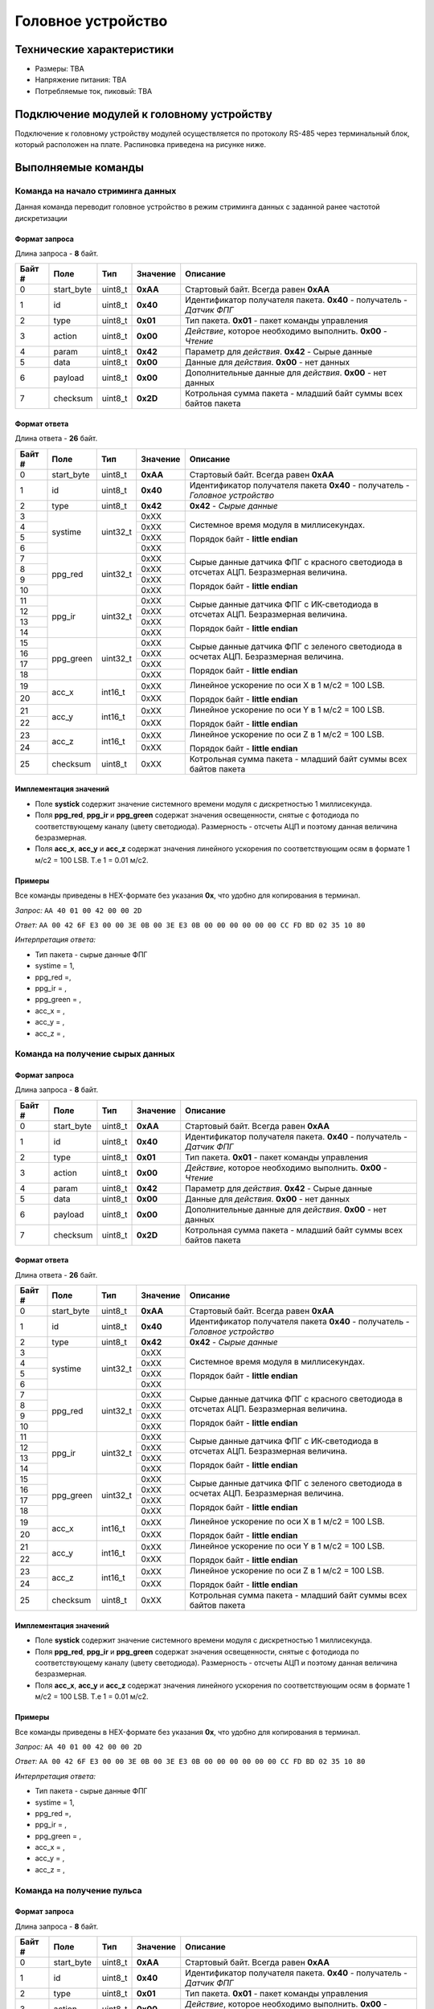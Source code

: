###########################
Головное устройство
###########################

.. image:: images/system_balalaika.jpg

==========================
Технические характеристики
==========================

* Размеры: TBA

* Напряжение питания: TBA

* Потребляемые ток, пиковый: TBA

==========================
Подключение модулей к головному устройству
==========================

Подключение к головному устройству модулей осуществляется по протоколу RS-485 через терминальный блок, который расположен на плате. Распиновка приведена на рисунке ниже.

.. image:: images/sh04w.png

==========================
Выполняемые команды
==========================

**************************
Команда на начало стриминга данных
**************************

Данная команда переводит головное устройство в режим стриминга данных с заданной ранее частотой дискретизации

Формат запроса
==========================

Длина запроса - **8** байт.

+--------+-------------+----------------+---------------+----------------------------------------------------------------+
| Байт # | Поле        | Тип            | Значение      | Описание                                                       |
+========+=============+================+===============+================================================================+
| 0      | start_byte  | uint8_t        | **0xAA**      | Стартовый байт.                                                |
|        |             |                |               | Всегда равен **0xAA**                                          |
+--------+-------------+----------------+---------------+----------------------------------------------------------------+
| 1      | id          | uint8_t        | **0x40**      | Идентификатор получателя пакета.                               |
|        |             |                |               | **0x40** - получатель - *Датчик ФПГ*                           |
+--------+-------------+----------------+---------------+----------------------------------------------------------------+
| 2      | type        | uint8_t        | **0x01**      | Тип пакета.                                                    |
|        |             |                |               | **0x01** - пакет команды управления                            |
+--------+-------------+----------------+---------------+----------------------------------------------------------------+
| 3      | action      | uint8_t        | **0x00**      | *Действие*, которое необходимо выполнить.                      |
|        |             |                |               | **0x00** - *Чтение*                                            |
+--------+-------------+----------------+---------------+----------------------------------------------------------------+
| 4      | param       | uint8_t        | **0x42**      | Параметр для *действия*.                                       |
|        |             |                |               | **0x42** - Сырые данные                                        |
+--------+-------------+----------------+---------------+----------------------------------------------------------------+
| 5      | data        | uint8_t        | **0x00**      | Данные для *действия*.                                         |
|        |             |                |               | **0x00** - нет данных                                          |
+--------+-------------+----------------+---------------+----------------------------------------------------------------+
| 6      | payload     | uint8_t        | **0x00**      | Дополнительные данные для *действия*.                          |
|        |             |                |               | **0x00** - нет данных                                          |
+--------+-------------+----------------+---------------+----------------------------------------------------------------+
| 7      | checksum    | uint8_t        | **0x2D**      | Котрольная сумма пакета - младший                              |
|        |             |                |               | байт суммы всех байтов пакета                                  |
+--------+-------------+----------------+---------------+----------------------------------------------------------------+

Формат ответа
==========================

Длина ответа - **26** байт.

+--------+-------------+----------------+---------------+----------------------------------------------------------------+
| Байт # | Поле        | Тип            | Значение      | Описание                                                       |
+========+=============+================+===============+================================================================+
| 0      | start_byte  | uint8_t        | **0xAA**      | Стартовый байт. Всегда равен **0xAA**                          |
+--------+-------------+----------------+---------------+----------------------------------------------------------------+
| 1      | id          | uint8_t        | **0x40**      | Идентификатор получателя пакета                                |
|        |             |                |               | **0x40** - получатель - *Головное устройство*                  |
+--------+-------------+----------------+---------------+----------------------------------------------------------------+
| 2      | type        | uint8_t        | **0x42**      | **0x42** - *Сырые данные*                                      |
+--------+-------------+----------------+---------------+----------------------------------------------------------------+
| 3      | systime     | uint32_t       | 0xXX          | Системное время модуля в миллисекундах.                        |
+--------+             +                +---------------+                                                                +
| 4      |             |                | 0xXX          | Порядок байт - **little endian**                               |
+--------+             +                +---------------+                                                                +
| 5      |             |                | 0xXX          |                                                                |
+--------+             +                +---------------+                                                                +
| 6      |             |                | 0xXX          |                                                                |
+--------+-------------+----------------+---------------+----------------------------------------------------------------+
| 7      | ppg_red     | uint32_t       | 0xXX          | Сырые данные датчика ФПГ с красного светодиода                 |
+--------+             +                +---------------+ в отсчетах АЦП. Безразмерная величина.                         +
| 8      |             |                | 0xXX          |                                                                |
+--------+             +                +---------------+ Порядок байт - **little endian**                               +
| 9      |             |                | 0xXX          |                                                                |
+--------+             +                +---------------+                                                                +
| 10     |             |                | 0xXX          |                                                                |
+--------+-------------+----------------+---------------+----------------------------------------------------------------+
| 11     | ppg_ir      | uint32_t       | 0xXX          | Сырые данные датчика ФПГ с ИК-светодиода                       |
+--------+             +                +---------------+ в отсчетах АЦП. Безразмерная величина.                         +
| 12     |             |                | 0xXX          |                                                                |
+--------+             +                +---------------+ Порядок байт - **little endian**                               +
| 13     |             |                | 0xXX          |                                                                |
+--------+             +                +---------------+                                                                +
| 14     |             |                | 0xXX          |                                                                |
+--------+-------------+----------------+---------------+----------------------------------------------------------------+
| 15     | ppg_green   | uint32_t       | 0xXX          | Сырые данные датчика ФПГ с зеленого светодиода                 |
+--------+             +                +---------------+ в осчетах АЦП. Безразмерная величина.                          +
| 16     |             |                | 0xXX          |                                                                |
+--------+             +                +---------------+ Порядок байт - **little endian**                               +
| 17     |             |                | 0xXX          |                                                                |
+--------+             +                +---------------+                                                                +
| 18     |             |                | 0xXX          |                                                                |
+--------+-------------+----------------+---------------+----------------------------------------------------------------+
| 19     | acc_x       | int16_t        | 0xXX          | Линейное ускорение по оси X в 1 м/с2 = 100 LSB.                |
+--------+             +                +---------------+                                                                +
| 20     |             |                | 0xXX          | Порядок байт - **little endian**                               |
+--------+-------------+----------------+---------------+----------------------------------------------------------------+
| 21     | acc_y       | int16_t        | 0xXX          | Линейное ускорение по оси Y в 1 м/с2 = 100 LSB.                |
+--------+             +                +---------------+                                                                +
| 22     |             |                | 0xXX          | Порядок байт - **little endian**                               |
+--------+-------------+----------------+---------------+----------------------------------------------------------------+
| 23     | acc_z       | int16_t        | 0xXX          | Линейное ускорение по оси Z в 1 м/с2 = 100 LSB.                |
+--------+             +                +---------------+                                                                +
| 24     |             |                | 0xXX          | Порядок байт - **little endian**                               |
+--------+-------------+----------------+---------------+----------------------------------------------------------------+
| 25     | checksum    | uint8_t        | 0xXX          | Котрольная сумма пакета - младший                              |
|        |             |                |               | байт суммы всех байтов пакета                                  |
+--------+-------------+----------------+---------------+----------------------------------------------------------------+

Имплементация значений
==========================

* Поле **systick** содержит значение системного времени модуля с дискретностью 1 миллисекунда.

* Поля **ppg_red**, **ppg_ir** и **ppg_green** содержат значения освещенности, снятые с фотодиода по соответствующему каналу (цвету светодиода). Размерность - отсчеты АЦП и поэтому данная величина безразмерная.

* Поля **acc_x**, **acc_y** и **acc_z** содержат значения линейного ускорения по соответствующим осям в формате 1 м/с2 = 100 LSB. Т.е 1 = 0.01 м/с2.

Примеры
==========================

Все команды приведены в HEX-формате без указания **0x**, что удобно для копирования в терминал.

*Запрос:* ``AA 40 01 00 42 00 00 2D``

*Ответ:* ``AA 00 42 6F E3 00 00 3E 0B 00 3E E3 0B 00 00 00 00 00 00 CC FD BD 02 35 10 80``

*Интерпретация ответа:* 

* Тип пакета - сырые данные ФПГ 

* systime = 1, 

* ppg_red =,

* ppg_ir = ,

* ppg_green = ,

* acc_x = ,

* acc_y = ,

* acc_z = ,

**************************
Команда на получение сырых данных
**************************

Формат запроса
==========================

Длина запроса - **8** байт.

+--------+-------------+----------------+---------------+----------------------------------------------------------------+
| Байт # | Поле        | Тип            | Значение      | Описание                                                       |
+========+=============+================+===============+================================================================+
| 0      | start_byte  | uint8_t        | **0xAA**      | Стартовый байт.                                                |
|        |             |                |               | Всегда равен **0xAA**                                          |
+--------+-------------+----------------+---------------+----------------------------------------------------------------+
| 1      | id          | uint8_t        | **0x40**      | Идентификатор получателя пакета.                               |
|        |             |                |               | **0x40** - получатель - *Датчик ФПГ*                           |
+--------+-------------+----------------+---------------+----------------------------------------------------------------+
| 2      | type        | uint8_t        | **0x01**      | Тип пакета.                                                    |
|        |             |                |               | **0x01** - пакет команды управления                            |
+--------+-------------+----------------+---------------+----------------------------------------------------------------+
| 3      | action      | uint8_t        | **0x00**      | *Действие*, которое необходимо выполнить.                      |
|        |             |                |               | **0x00** - *Чтение*                                            |
+--------+-------------+----------------+---------------+----------------------------------------------------------------+
| 4      | param       | uint8_t        | **0x42**      | Параметр для *действия*.                                       |
|        |             |                |               | **0x42** - Сырые данные                                        |
+--------+-------------+----------------+---------------+----------------------------------------------------------------+
| 5      | data        | uint8_t        | **0x00**      | Данные для *действия*.                                         |
|        |             |                |               | **0x00** - нет данных                                          |
+--------+-------------+----------------+---------------+----------------------------------------------------------------+
| 6      | payload     | uint8_t        | **0x00**      | Дополнительные данные для *действия*.                          |
|        |             |                |               | **0x00** - нет данных                                          |
+--------+-------------+----------------+---------------+----------------------------------------------------------------+
| 7      | checksum    | uint8_t        | **0x2D**      | Котрольная сумма пакета - младший                              |
|        |             |                |               | байт суммы всех байтов пакета                                  |
+--------+-------------+----------------+---------------+----------------------------------------------------------------+

Формат ответа
==========================

Длина ответа - **26** байт.

+--------+-------------+----------------+---------------+----------------------------------------------------------------+
| Байт # | Поле        | Тип            | Значение      | Описание                                                       |
+========+=============+================+===============+================================================================+
| 0      | start_byte  | uint8_t        | **0xAA**      | Стартовый байт. Всегда равен **0xAA**                          |
+--------+-------------+----------------+---------------+----------------------------------------------------------------+
| 1      | id          | uint8_t        | **0x40**      | Идентификатор получателя пакета                                |
|        |             |                |               | **0x40** - получатель - *Головное устройство*                  |
+--------+-------------+----------------+---------------+----------------------------------------------------------------+
| 2      | type        | uint8_t        | **0x42**      | **0x42** - *Сырые данные*                                      |
+--------+-------------+----------------+---------------+----------------------------------------------------------------+
| 3      | systime     | uint32_t       | 0xXX          | Системное время модуля в миллисекундах.                        |
+--------+             +                +---------------+                                                                +
| 4      |             |                | 0xXX          | Порядок байт - **little endian**                               |
+--------+             +                +---------------+                                                                +
| 5      |             |                | 0xXX          |                                                                |
+--------+             +                +---------------+                                                                +
| 6      |             |                | 0xXX          |                                                                |
+--------+-------------+----------------+---------------+----------------------------------------------------------------+
| 7      | ppg_red     | uint32_t       | 0xXX          | Сырые данные датчика ФПГ с красного светодиода                 |
+--------+             +                +---------------+ в отсчетах АЦП. Безразмерная величина.                         +
| 8      |             |                | 0xXX          |                                                                |
+--------+             +                +---------------+ Порядок байт - **little endian**                               +
| 9      |             |                | 0xXX          |                                                                |
+--------+             +                +---------------+                                                                +
| 10     |             |                | 0xXX          |                                                                |
+--------+-------------+----------------+---------------+----------------------------------------------------------------+
| 11     | ppg_ir      | uint32_t       | 0xXX          | Сырые данные датчика ФПГ с ИК-светодиода                       |
+--------+             +                +---------------+ в отсчетах АЦП. Безразмерная величина.                         +
| 12     |             |                | 0xXX          |                                                                |
+--------+             +                +---------------+ Порядок байт - **little endian**                               +
| 13     |             |                | 0xXX          |                                                                |
+--------+             +                +---------------+                                                                +
| 14     |             |                | 0xXX          |                                                                |
+--------+-------------+----------------+---------------+----------------------------------------------------------------+
| 15     | ppg_green   | uint32_t       | 0xXX          | Сырые данные датчика ФПГ с зеленого светодиода                 |
+--------+             +                +---------------+ в осчетах АЦП. Безразмерная величина.                          +
| 16     |             |                | 0xXX          |                                                                |
+--------+             +                +---------------+ Порядок байт - **little endian**                               +
| 17     |             |                | 0xXX          |                                                                |
+--------+             +                +---------------+                                                                +
| 18     |             |                | 0xXX          |                                                                |
+--------+-------------+----------------+---------------+----------------------------------------------------------------+
| 19     | acc_x       | int16_t        | 0xXX          | Линейное ускорение по оси X в 1 м/с2 = 100 LSB.                |
+--------+             +                +---------------+                                                                +
| 20     |             |                | 0xXX          | Порядок байт - **little endian**                               |
+--------+-------------+----------------+---------------+----------------------------------------------------------------+
| 21     | acc_y       | int16_t        | 0xXX          | Линейное ускорение по оси Y в 1 м/с2 = 100 LSB.                |
+--------+             +                +---------------+                                                                +
| 22     |             |                | 0xXX          | Порядок байт - **little endian**                               |
+--------+-------------+----------------+---------------+----------------------------------------------------------------+
| 23     | acc_z       | int16_t        | 0xXX          | Линейное ускорение по оси Z в 1 м/с2 = 100 LSB.                |
+--------+             +                +---------------+                                                                +
| 24     |             |                | 0xXX          | Порядок байт - **little endian**                               |
+--------+-------------+----------------+---------------+----------------------------------------------------------------+
| 25     | checksum    | uint8_t        | 0xXX          | Котрольная сумма пакета - младший                              |
|        |             |                |               | байт суммы всех байтов пакета                                  |
+--------+-------------+----------------+---------------+----------------------------------------------------------------+

Имплементация значений
==========================

* Поле **systick** содержит значение системного времени модуля с дискретностью 1 миллисекунда.

* Поля **ppg_red**, **ppg_ir** и **ppg_green** содержат значения освещенности, снятые с фотодиода по соответствующему каналу (цвету светодиода). Размерность - отсчеты АЦП и поэтому данная величина безразмерная.

* Поля **acc_x**, **acc_y** и **acc_z** содержат значения линейного ускорения по соответствующим осям в формате 1 м/с2 = 100 LSB. Т.е 1 = 0.01 м/с2.

Примеры
==========================

Все команды приведены в HEX-формате без указания **0x**, что удобно для копирования в терминал.

*Запрос:* ``AA 40 01 00 42 00 00 2D``

*Ответ:* ``AA 00 42 6F E3 00 00 3E 0B 00 3E E3 0B 00 00 00 00 00 00 CC FD BD 02 35 10 80``

*Интерпретация ответа:* 

* Тип пакета - сырые данные ФПГ 

* systime = 1, 

* ppg_red =,

* ppg_ir = ,

* ppg_green = ,

* acc_x = ,

* acc_y = ,

* acc_z = ,

**************************
Команда на получение пульса
**************************

Формат запроса
==========================

Длина запроса - **8** байт.

+--------+-------------+----------------+---------------+----------------------------------------------------------------+
| Байт # | Поле        | Тип            | Значение      | Описание                                                       |
+========+=============+================+===============+================================================================+
| 0      | start_byte  | uint8_t        | **0xAA**      | Стартовый байт.                                                |
|        |             |                |               | Всегда равен **0xAA**                                          |
+--------+-------------+----------------+---------------+----------------------------------------------------------------+
| 1      | id          | uint8_t        | **0x40**      | Идентификатор получателя пакета.                               |
|        |             |                |               | **0x40** - получатель - *Датчик ФПГ*                           |
+--------+-------------+----------------+---------------+----------------------------------------------------------------+
| 2      | type        | uint8_t        | **0x01**      | Тип пакета.                                                    |
|        |             |                |               | **0x01** - пакет команды управления                            |
+--------+-------------+----------------+---------------+----------------------------------------------------------------+
| 3      | action      | uint8_t        | **0x00**      | *Действие*, которое необходимо выполнить.                      |
|        |             |                |               | **0x00** - *Чтение*                                            |
+--------+-------------+----------------+---------------+----------------------------------------------------------------+
| 4      | param       | uint8_t        | **0x40**      | Параметр для *действия*.                                       |
|        |             |                |               | **0x40** - Данные пульса                                       |
+--------+-------------+----------------+---------------+----------------------------------------------------------------+
| 5      | data        | uint8_t        | **0x00**      | Данные для *действия*.                                         |
|        |             |                |               | **0x00** - нет данных                                          |
+--------+-------------+----------------+---------------+----------------------------------------------------------------+
| 6      | payload     | uint8_t        | **0x00**      | Дополнительные данные для *действия*.                          |
|        |             |                |               | **0x00** - нет данных                                          |
+--------+-------------+----------------+---------------+----------------------------------------------------------------+
| 7      | checksum    | uint8_t        | **0x2B**      | Котрольная сумма пакета - младший                              |
|        |             |                |               | байт суммы всех байтов пакета                                  |
+--------+-------------+----------------+---------------+----------------------------------------------------------------+

Формат ответа
==========================

Длина ответа - **12** байт.

+--------+-------------+----------------+---------------+----------------------------------------------------------------+
| Байт # | Поле        | Тип            | Значение      | Описание                                                       |
+========+=============+================+===============+================================================================+
| 0      | start_byte  | uint8_t        | **0xAA**      | Стартовый байт. Всегда равен **0xAA**                          |
+--------+-------------+----------------+---------------+----------------------------------------------------------------+
| 1      | id          | uint8_t        | **0x40**      | Идентификатор получателя пакета                                |
|        |             |                |               | **0x40** - получатель - *Головное устройство*                  |
+--------+-------------+----------------+---------------+----------------------------------------------------------------+
| 2      | type        | uint8_t        | **0x40**      | **0x40** - *Данные пульса*                                     |
+--------+-------------+----------------+---------------+----------------------------------------------------------------+
| 3      | systime     | uint32_t       | 0xXX          | Системное время модуля в миллисекундах.                        |
+--------+             +                +---------------+                                                                +
| 4      |             |                | 0xXX          | Порядок байт - **little endian**                               |
+--------+             +                +---------------+                                                                +
| 5      |             |                | 0xXX          |                                                                |
+--------+             +                +---------------+                                                                +
| 6      |             |                | 0xXX          |                                                                |
+--------+-------------+----------------+---------------+----------------------------------------------------------------+
| 7      | pulse       | uint32_t       | 0xXX          | Частота сердечных сокращений в Уд/с                            |
+--------+             +                +---------------+                                                                +
| 8      |             |                | 0xXX          |                                                                |
+--------+             +                +---------------+ Порядок байт - **little endian**                               +
| 9      |             |                | 0xXX          |                                                                |
+--------+             +                +---------------+                                                                +
| 10     |             |                | 0xXX          |                                                                |
+--------+-------------+----------------+---------------+----------------------------------------------------------------+
| 11     | checksum    | uint8_t        | 0xXX          | Котрольная сумма пакета - младший                              |
|        |             |                |               | байт суммы всех байтов пакета                                  |
+--------+-------------+----------------+---------------+----------------------------------------------------------------+


Имплементация значений
==========================

TODO сведения по имплементации значений

Примеры
==========================

Все команды приведены в HEX-формате без указания **0x**

*Запрос:* ``AA 40 01 00 40 00 00 2B``

*Ответ:* ``AA 00 40 01 00 00 00 10 00 00 00 22``

*Интерпретация ответа:* тип пакета - данные пульса, systime = 1, пульс = 10 уд/мин.

**************************
Команда на получение сатурации
**************************

Формат запроса
==========================

Длина запроса - **8** байт.

+--------+-------------+----------------+---------------+----------------------------------------------------------------+
| Байт # | Поле        | Тип            | Значение      | Описание                                                       |
+========+=============+================+===============+================================================================+
| 0      | start_byte  | uint8_t        | **0xAA**      | Стартовый байт.                                                |
|        |             |                |               | Всегда равен **0xAA**                                          |
+--------+-------------+----------------+---------------+----------------------------------------------------------------+
| 1      | id          | uint8_t        | **0x40**      | Идентификатор получателя пакета.                               |
|        |             |                |               | **0x40** - получатель - *Датчик ФПГ*                           |
+--------+-------------+----------------+---------------+----------------------------------------------------------------+
| 2      | type        | uint8_t        | **0x01**      | Тип пакета.                                                    |
|        |             |                |               | **0x01** - пакет команды управления                            |
+--------+-------------+----------------+---------------+----------------------------------------------------------------+
| 3      | action      | uint8_t        | **0x00**      | *Действие*, которое необходимо выполнить.                      |
|        |             |                |               | **0x00** - *Чтение*                                            |
+--------+-------------+----------------+---------------+----------------------------------------------------------------+
| 4      | param       | uint8_t        | **0x41**      | Параметр для *действия*.                                       |
|        |             |                |               | **0x41** - *Данные сатурации крови*.                           |
+--------+-------------+----------------+---------------+----------------------------------------------------------------+
| 5      | data        | uint8_t        | **0x00**      | Данные для *действия*.                                         |
|        |             |                |               | **0x00** - нет данных                                          |
+--------+-------------+----------------+---------------+----------------------------------------------------------------+
| 6      | payload     | uint8_t        | **0x00**      | Дополнительные данные для *действия*.                          |
|        |             |                |               | **0x00** - нет данных                                          |
+--------+-------------+----------------+---------------+----------------------------------------------------------------+
| 7      | checksum    | uint8_t        | **0x2C**      | Котрольная сумма пакета - младший                              |
|        |             |                |               | байт суммы всех байтов пакета                                  |
+--------+-------------+----------------+---------------+----------------------------------------------------------------+

Формат ответа
==========================

Длина ответа - **12** байт.

+--------+-------------+----------------+---------------+----------------------------------------------------------------+
| Байт # | Поле        | Тип            | Значение      | Описание                                                       |
+========+=============+================+===============+================================================================+
| 0      | start_byte  | uint8_t        | **0xAA**      | Стартовый байт. Всегда равен **0xAA**                          |
+--------+-------------+----------------+---------------+----------------------------------------------------------------+
| 1      | id          | uint8_t        | **0x40**      | Идентификатор получателя пакета                                |
|        |             |                |               | **0x40** - получатель - *Головное устройство*                  |
+--------+-------------+----------------+---------------+----------------------------------------------------------------+
| 2      | type        | uint8_t        | **0x41**      | **0x41** - *Данные сатурации крови*                            |
+--------+-------------+----------------+---------------+----------------------------------------------------------------+
| 3      | systime     | uint32_t       | 0xXX          | Системное время модуля в миллисекундах.                        |
+--------+             +                +---------------+                                                                +
| 4      |             |                | 0xXX          | Порядок байт - **little endian**                               |
+--------+             +                +---------------+                                                                +
| 5      |             |                | 0xXX          |                                                                |
+--------+             +                +---------------+                                                                +
| 6      |             |                | 0xXX          |                                                                |
+--------+-------------+----------------+---------------+----------------------------------------------------------------+
| 7      | spo         | uint32_t       | 0xXX          | Сатурация крови в процентах.                                   |
+--------+             +                +---------------+                                                                +
| 8      |             |                | 0xXX          |                                                                |
+--------+             +                +---------------+ Порядок байт - **little endian**                               +
| 9      |             |                | 0xXX          |                                                                |
+--------+             +                +---------------+                                                                +
| 10     |             |                | 0xXX          |                                                                |
+--------+-------------+----------------+---------------+----------------------------------------------------------------+
| 11     | checksum    | uint8_t        | 0xXX          | Котрольная сумма пакета - младший                              |
|        |             |                |               | байт суммы всех байтов пакета                                  |
+--------+-------------+----------------+---------------+----------------------------------------------------------------+

Имплементация значений
==========================

TBA


Примеры
==========================

Все команды приведены в HEX-формате без указания **0x**

*Запрос:* ``AA 40 01 00 41 00 00 2C``

*Ответ:* ``AA 00 41 01 00 00 00 10 00 00 00 22``

*Интерпретация ответа:* тип пакета - данные сатурации, systime = 1, сатурация = 10%.

